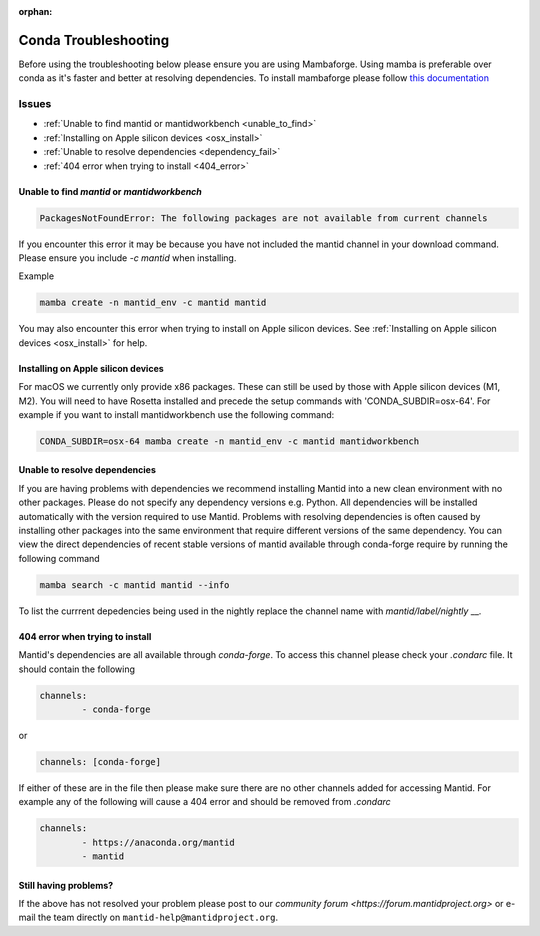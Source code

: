 :orphan:

Conda Troubleshooting
=====================

Before using the troubleshooting below please ensure you are using Mambaforge. Using mamba is preferable over conda as it's faster and better at resolving dependencies.
To install mambaforge please follow `this documentation <https://mamba.readthedocs.io/en/latest/installation/mamba-installation.html>`__

Issues
------

- :ref:`Unable to find mantid or mantidworkbench <unable_to_find>`
- :ref:`Installing on Apple silicon devices <osx_install>`
- :ref:`Unable to resolve dependencies <dependency_fail>`
- :ref:`404 error when trying to install <404_error>`

.. _unable_to_find:

Unable to find `mantid` or `mantidworkbench`
############################################

.. code-block:: sh

	PackagesNotFoundError: The following packages are not available from current channels

If you encounter this error it may be because you have not included the mantid channel in your download command. Please ensure you include `-c mantid` when installing.

Example

.. code-block:: sh

   mamba create -n mantid_env -c mantid mantid

You may also encounter this error when trying to install on Apple silicon devices. See :ref:`Installing on Apple silicon devices <osx_install>` for help.

.. _osx_install:

Installing on Apple silicon devices
###################################

For macOS we currently only provide x86 packages. These can still be used by those with Apple silicon devices (M1, M2). You will need to have Rosetta installed and precede the setup commands with 'CONDA_SUBDIR=osx-64'.
For example if you want to install mantidworkbench use the following command:

.. code-block:: sh

	CONDA_SUBDIR=osx-64 mamba create -n mantid_env -c mantid mantidworkbench

.. _dependency_fail:

Unable to resolve dependencies
##############################

If you are having problems with dependencies we recommend installing Mantid into a new clean environment with no other packages. Please do not specify any dependency versions e.g. Python. All dependencies will be installed automatically with the version required to use Mantid.
Problems with resolving dependencies is often caused by installing other packages into the same environment that require different versions of the same dependency. You can view the direct dependencies of recent stable versions of mantid
available through conda-forge require by running the following command

.. code-block:: sh

	mamba search -c mantid mantid --info

To list the currrent depedencies being used in the nightly replace the channel name with `mantid/label/nightly` __.


.. _404_error:

404 error when trying to install
################################

Mantid's dependencies are all available through `conda-forge`. To access this channel please check your `.condarc` file. It should contain the following

.. code-block:: sh

	channels:
		- conda-forge

or

.. code-block:: sh

	channels: [conda-forge]

If either of these are in the file then please make sure there are no other channels added for accessing Mantid. For example any of the following will cause a 404 error and should be removed from `.condarc`

.. code-block:: sh

	channels:
		- https://anaconda.org/mantid
		- mantid

Still having problems?
######################

If the above has not resolved your problem please post to our `community forum <https://forum.mantidproject.org>` or e-mail the team directly on ``mantid-help@mantidproject.org``.
